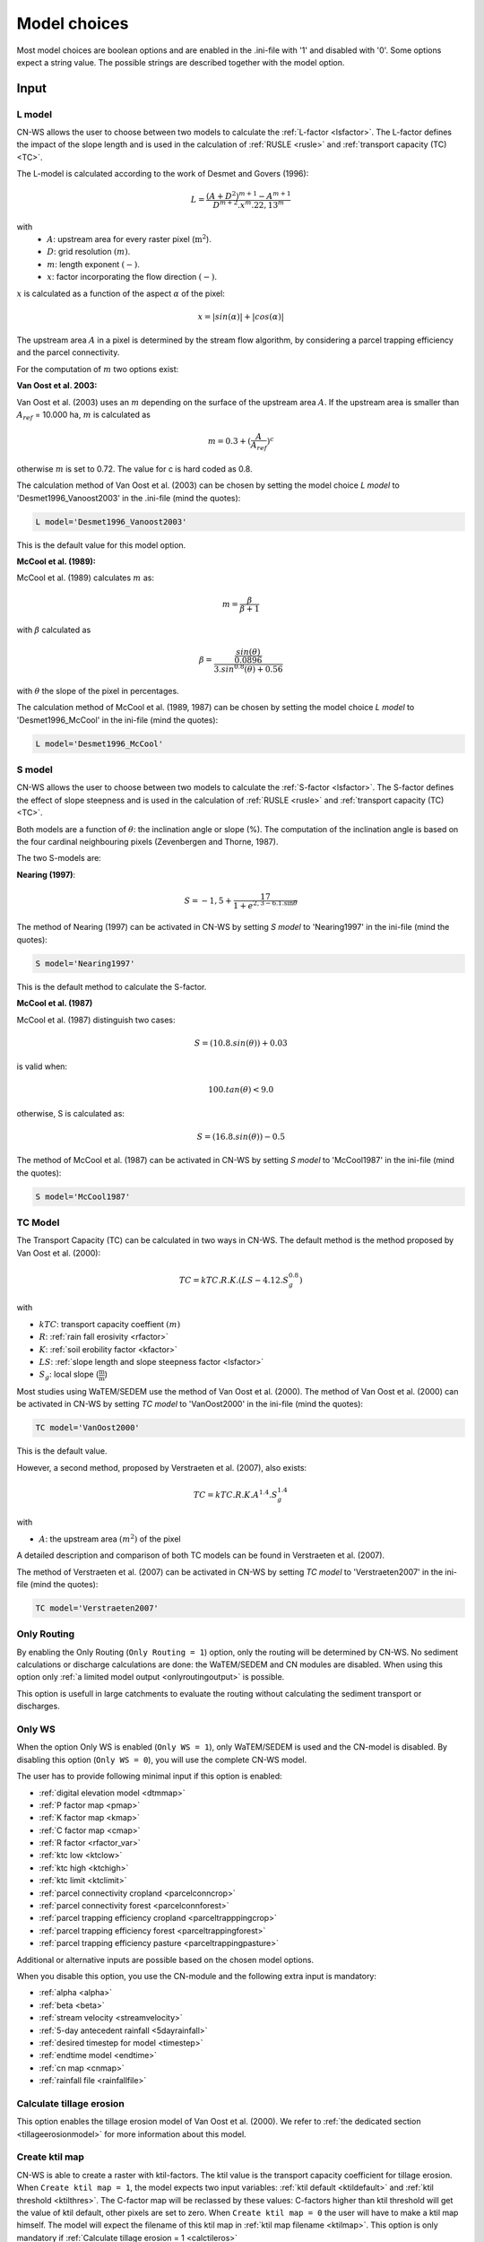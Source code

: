 
.. _choicespage:

#############
Model choices
#############

Most model choices are boolean options and are enabled in the .ini-file with
'1' and disabled with '0'. Some options expect a string value. The possible
strings are described together with the model option.

Input
*****

.. _lmodel:

L model
#######

CN-WS allows the user to choose between two models to calculate the
:ref:`L-factor <lsfactor>`. The L-factor defines the impact of the slope length
and is used in the calculation of :ref:`RUSLE <rusle>` and
:ref:`transport capacity (TC) <TC>`.

The L-model is calculated according to the work of Desmet and Govers (1996):

.. math::
    L = \frac{(A+D^2)^{m+1}-A^{m+1}}{D^{m+2}.x^m.22,13^m}

with
 - :math:`A`: upstream area for every raster pixel (:math:`\text{m}^2`).
 - :math:`D`: grid resolution :math:`(m)`.
 - :math:`m`: length exponent :math:`(-)`.
 - :math:`x`: factor incorporating the flow direction :math:`(-)`.

:math:`x` is calculated as a function of the aspect :math:`\alpha` of the pixel:

.. math::
    x = |sin(\alpha)| + |cos(\alpha)|

The upstream area :math:`A` in a pixel is determined by the stream flow
algorithm, by considering a parcel trapping efficiency and the parcel
connectivity.

For the computation of :math:`m` two options exist:

**Van Oost et al. 2003:**

Van Oost et al. (2003) uses an :math:`m` depending on the surface of
the upstream area :math:`A`. If the upstream area is smaller than
:math:`A_{ref}` = 10.000 ha, :math:`m` is calculated as

.. math::
    m = 0.3 + (\frac{A}{A_{ref}})^c

otherwise :math:`m` is set to 0.72. The value for c is hard coded as 0.8.

The calculation method of Van Oost et al. (2003) can be chosen by setting
the model choice *L model* to 'Desmet1996_Vanoost2003' in the .ini-file (mind the quotes):

.. code-block:: ini

    L model='Desmet1996_Vanoost2003'

This is the default value for this model option.

**McCool et al. (1989):**

McCool et al. (1989) calculates :math:`m` as:

.. math::
    m = \frac{\beta}{\beta + 1}

with :math:`\beta` calculated as

.. math::
    \beta = \frac{\frac{sin(\theta)}{0.0896}}{3.sin^{0.8}(\theta) + 0.56}

with :math:`\theta` the slope of the pixel in percentages.

The calculation method of McCool et al. (1989, 1987) can be chosen by setting
the model choice *L model* to 'Desmet1996_McCool' in the ini-file (mind the quotes):

.. code-block:: ini

    L model='Desmet1996_McCool'

.. _smodel:

S model
#######

CN-WS allows the user to choose between two models to calculate the
:ref:`S-factor <lsfactor>`. The S-factor defines the effect of slope steepness
and is used in the calculation of :ref:`RUSLE <rusle>` and
:ref:`transport capacity (TC) <TC>`.

Both models are a function of :math:`\theta`: the inclination angle or slope
(%). The computation of the inclination angle is based on the four cardinal
neighbouring pixels (Zevenbergen and Thorne, 1987).

The two S-models are:

**Nearing (1997)**:

.. math::
    S = -1,5+\frac{17}{1+e^{2,3-6.1.\sin{\theta}}}

The method of Nearing (1997) can be activated in CN-WS by setting
*S model* to 'Nearing1997' in the ini-file (mind the quotes):

.. code-block:: ini

    S model='Nearing1997'

This is the default method to calculate the S-factor.

**McCool et al. (1987)**

McCool et al. (1987) distinguish two cases:

.. math::
    S = (10.8.sin(\theta)) + 0.03

is valid when:

.. math::
    100.tan(\theta) < 9.0

otherwise, S is calculated as:

.. math::
    S = (16.8.sin(\theta)) - 0.5

The method of McCool et al. (1987) can be activated in CN-WS by setting
*S model* to 'McCool1987' in the ini-file (mind the quotes):

.. code-block:: ini

    S model='McCool1987'

.. _tcmodel:

TC Model
########

The Transport Capacity (TC) can be calculated in two ways in CN-WS. The default
method is the method proposed by Van Oost et al. (2000):

.. math::
    TC = kTC.R.K.(LS - 4.12.S_g^{0.8})

with

- :math:`kTC`: transport capacity coeffient :math:`(m)`
- :math:`R`: :ref:`rain fall erosivity <rfactor>`
- :math:`K`: :ref:`soil erobility factor <kfactor>`
- :math:`LS`: :ref:`slope length and slope steepness factor <lsfactor>`
- :math:`S_g`: local slope (:math:`\frac{\text{m}}{\text{m}}`)

Most studies using WaTEM/SEDEM use the method of Van Oost et al. (2000). The
method of Van Oost et al. (2000) can be activated in CN-WS by setting
*TC model* to 'VanOost2000' in the ini-file (mind the quotes):

.. code-block:: ini

    TC model='VanOost2000'

This is the default value.

However, a second method, proposed by Verstraeten et al. (2007), also exists:

.. math::
    TC = kTC.R.K.A^{1.4}.S_g^{1.4}

with

- :math:`A`: the upstream area :math:`(m^2)` of the pixel

A detailed description and comparison of both TC models can be found in
Verstraeten et al. (2007).

The method of Verstraeten et al. (2007) can be activated in CN-WS by setting
*TC model* to 'Verstraeten2007' in the ini-file (mind the quotes):

.. code-block:: ini

    TC model='Verstraeten2007'

.. _onlyrouting:

Only Routing
############

By enabling the Only Routing (``Only Routing = 1``) option, only the routing will
be determined by CN-WS. No sediment calculations or discharge calculations are
done: the WaTEM/SEDEM and CN modules are disabled. When using this option only
:ref:`a limited model output <onlyroutingoutput>` is possible.

This option is usefull in large catchments to evaluate the routing without
calculating the sediment transport or discharges.

.. _simple:

Only WS
#######

When the option Only WS is enabled (``Only WS = 1``),
only WaTEM/SEDEM is used and the CN-model is disabled.
By disabling this option (``Only WS = 0``), you will use the complete CN-WS model.

The user has to provide following minimal input if this option is enabled:

- :ref:`digital elevation model <dtmmap>`
- :ref:`P factor map <pmap>`
- :ref:`K factor map <kmap>`
- :ref:`C factor map <cmap>`
- :ref:`R factor <rfactor_var>`
- :ref:`ktc low <ktclow>`
- :ref:`ktc high <ktchigh>`
- :ref:`ktc limit <ktclimit>`
- :ref:`parcel connectivity cropland <parcelconncrop>`
- :ref:`parcel connectivity forest <parcelconnforest>`
- :ref:`parcel trapping efficiency cropland <parceltrapppingcrop>`
- :ref:`parcel trapping efficiency forest <parceltrappingforest>`
- :ref:`parcel trapping efficiency pasture <parceltrappingpasture>`

Additional or alternative inputs are possible based on the chosen
model options.

When you disable this option, you use the CN-module and the following extra
input is mandatory:

- :ref:`alpha <alpha>`
- :ref:`beta <beta>`
- :ref:`stream velocity <streamvelocity>`
- :ref:`5-day antecedent rainfall <5dayrainfall>`
- :ref:`desired timestep for model <timestep>`
- :ref:`endtime model <endtime>`
- :ref:`cn map <cnmap>`
- :ref:`rainfall file <rainfallfile>`

.. _calctileros:

Calculate tillage erosion
#########################

This option enables the tillage erosion model of Van Oost et al. (2000). We
refer to :ref:`the dedicated section <tillageerosionmodel>` for more information
about this model.

.. _createktil:

Create ktil map
###############

CN-WS is able to create a raster with ktil-factors. The ktil value is the
transport capacity coefficient for tillage erosion. When ``Create ktil map = 1``,
the model expects two input variables: :ref:`ktil default <ktildefault>` and
:ref:`ktil threshold <ktilthres>`. The C-factor map will be reclassed by these
values: C-factors higher than ktil threshold will get the value of ktil default,
other pixels are set to zero. When ``Create ktil map = 0`` the user will have to
make a ktil map himself. The model will expect the filename of this ktil map
in :ref:`ktil map filename <ktilmap>`. This option is only mandatory if
:ref:`Calculate tillage erosion = 1 <calctileros>`

.. _createktc:

Create ktc map
##############

CN-WS is able to create a raster with ktc-factors for high erodible and
non-erodible land-use. When ``Create ktc map = 1`` the model expects three
variables: :ref:`ktc low <ktclow>`, :ref:`ktc high <ktchigh>`,
:ref:`ktc limit <ktclimit>`. The C-factor map will be reclassed by these values:
C-factors higher than ktc limit will get the value of ktc high, otherwise ktc
low is chosen.

When ``Create ktc map = 0`` the user will have to make a ktc map himself. The
model will expect the filename of this ktc map in
:ref:`ktc map filename <ktcmap>`.

.. _inlcudesewers:

Include sewers
##############

When the include sewers-option is enabled (``Include sewers = 1``), the user
will have to provide two additional inputs:
:ref:`sewer map filename <sewermapfile>` and :ref:`sewer exit <sewerexit>`.

The value of the pixel in the sewer map is checked when the amount of outgoing
sediment in a pixel is calculated. This value is the fraction of water and
sediment that is trapped in the sewer system via this pixel. The outgoing
sediment of the pixel and the uparea of the target pixels is reduced with this
fraction. The amount of trapped
sediment is written to the output raster :ref:`sewer_in.rst <sewerinrst>`.

.. note::
    This option is fully tested for :ref:`Only WS=1 <simple>`, but it is not yet
    tested for the full CN-WS model.

.. _includebuffers:

Include buffers
###############

An infrastructural measure that traps an amount of transported sediment is
called a buffer. These measures can be simulated in the model by enabling
the Include buffers option. By enabling this option (``Include buffers = 1``)
the :ref:`buffer map filename <buffermap>` becomes mandatory in the ini-file.
In addition, the ini-file must contain the variable
:ref:`number of buffers <nrbuffers>` and a separate section for every buffer
in the buffer map. In every buffer section in the ini-file some variables must
be given.

The `Include buffers` option adjusts the routing in the pixels. Routing
within a buffer is defined from the pixels with a buffer extension id to
one outlet pixel with a buffer id coupled to the buffer extension id. The
amount of sediment that flows out of the outlet pixel to downstream pixels is
reduced with the trapping efficiency of the buffer. The definitions of buffer
extension id, buffer id and trapping efficiency are explained in the
:ref:`buffer data section <bufferdata>`.

.. _bufferreduce:

Buffer reduce area
##################

This option (boolean) allows to reduce the upstream area downstream of a buffer
with the efficiency of the buffer (see :ref:`buffer data section <bufferdata>`)

.. _includeditches:

Include ditches
###############

Ditches alter the routing. The sediment and water will follow the course of a
ditch instead of the steepest slope. When this option is enabled
(``Include ditches = 1``), :ref:`a raster with information about the direction
<ditchmap>` is mandatory.

The model sets the :ref:`C-factor <cfactor>` at every ditch pixel tot 0.01,
assuming that the ditch is covered with grass.
Thus, it overwrites the value of the pixel in the :ref:`C-factor raster <cmap>`.
The ktc value of the pixel is set to 9999.

.. _includedams:

Include dams
############

Dams alter the routing in the same way as ditches. The sediment and water will
follow the course of a dam instead of the steepest slope. When this
option is enabled (``Include dams = 1``), :ref:`a raster with information about
the direction <dammap>` is mandatory.

The model sets the C-factor at every dam pixel to 0. Thus, it overwrites
the value of the pixel in the :ref:`C-factor raster <cmap>`.
The ktc value of the pixel is set to :ref:`ktc low <ktclow>`.

.. _forcerouting:

Force Routing
#############

When the routing based on the built-in rules of the model is not correct (e.g.
in the neighbourhood of infrastructure), the user has the possibility to impose
the routing. This is done by enabling the Force Routing option. With force
routing the routing algorithm will use the routing imposed by the user instead
of the digital elevation model.

When ``Force Routing = 1`` the user will have to provide additional input: the
variable :ref:`Number of forced routing <nrforcedrouting>` and a separate
section for every routing vector the user wants to add.

An example of a valid forced routing section looks like

.. code-block:: ini

    [Force routing 1]
    from col = 25
    from row = 55
    target col = 30
    target row = 55


The keys in every force routing section are `from col`, `from row`, `target col`
and `target row`. These are integer values representing the location of source
and target pixel in the raster. See :ref:`the section <forcedroutingdata>` about
input variables for more information about forced routing.

See :ref:`the section on grid coordinates <gridcoordinates>` for more
information on the orientation of the rows and columns.

.. _riverrouting:

River Routing
#############

By enabling the river routing option (``River Routing = 1``), the routing
between
river pixels is imposed by an input raster and two input tables.
This option is usefull because the calculated routing in a river, based on the
digital elevation model, is not always correct.

Following input-files are required when River Routing is enabled:

* :ref:`river segment file <riversegmentfile>`
* :ref:`river routing file <riverroutingmap>`
* :ref:`adjectant segments file <adjsegments>`
* :ref:`upstream segments file <upstrsegments>`

When this option is disabled, the model will use the digital elevation model to
determine the routing between all river pixels.


Cardinal Routing River
######################

This option enables only cardinal routing from source pixels to the river
pixels. Default equal to True.

.. _includetillagedirection:

Include tillage direction
#########################

This option alters the routing on agricultural fields. When this option is
enabled, the routing will follow the tillage direction on these fields.

Following input-files are required when ``Include tillage direction = 1``:

* :ref:`tillage direction map <tildirmap>`
* :ref:`oriented roughness map <orientedroughnessmap>`

.. note::
    This option is not yet tested.

.. _adjustslope:

Adjusted Slope
##############

Normally, the slope of a pixel is determined by the algorithm of Zevenbergen and
Thorne (1987) on the four neighbouring, cardinal cells.
This procedure works good in areas where the routing is solely based on the
digital elevation model. In areas where the routing is imposed by other rules
(e.g. at parcel boundaries, in buffers,...) the slope of the direction in the
routing can be different than the calculated slope by Zevenbergen and
Thorne (1987). The *Adjusted Slope*-option gives the user the ability to correct
the slope if the imposed routing targets a single cell instead of two cells.
In this case the slope can be calculated by dividing the
absolute value of the height difference between the source and target pixel,
with the distance between these two pixels. This calculation is enabled by
setting ``Adjusted Slope = 1`` in the ini-file.

.. _estimclay:

Estimate Clay content
#####################

When using the full CN-WS model (i.e. :ref:`Only WS=0 <simple>`), it is possible
to estimate the clay content at every outlet and in every river
segment (the latter only when :ref:`output per river segment <outputsegment>`
is enabled). To do this (``Estimate clay content = 1`` in the ini-file), the
user additionally needs to define the
:ref:`clay content of the parent material <claycontent>`
(:math:`CC_{text{parent}}`).

First, the enrichment factor :math:`EF` for clay is calculated:

.. math::
    EF = 1 + 0.7732.\exp^{-0.0508.SC}

where :math:`SC` is the sediment concentration :math:`(g/l)`.

The estimated clay content :math:`CC` :math:`(%)` for an outlet or segment is calculated
as a function of :math:`EF` and :math:`CC_{text{parent}}`:

.. math::
    CC = CC_{parent}.EF

After the calculation, following files are written:

* :ref:`Clay content sediment.txt <claycontentesedtxt>`
* :ref:`Clay content sediment segments.txt <claycontentesedsegmenttxt>`

.. note::
    This option is not yet tested.

.. _calibrate:

Calibrate
#########

The Calibrate-option allows the model user to run the model with a given set of
options, variables and inputfiles for a number of combinations of ktc-factors.
Both the ktc_high-factor as the ktc_low-factor are varied in an amount of steps
between a lower and upper value. For every combination of ktc-factors where
ktc_high > ktc_low, the model will make a calculation and write the results to a
:ref:`Calibration file <calibrationtxt>`.
A more detailed explanation about how and why to calibrate can be found
:ref:`here <calibration>`

.. _outputsegment:

Output per river segment
########################

A river segment is defined as a series of consequent river pixels. Mostly, a
segment starts at a confluence of different rivers and it stops at the next
confluence. CN-WS has the option to make a summary of the results per river
segment. For every segment some statistics like the total sediment input,
total discharge or the sediment concentration are calculated. A full list of the
generated output per segment is given below.

River segments are defined in a :ref:`separate raster <riversegmentfile>`. This
raster is mandatory when this option is enabled.

When this option is enabled (``Output per river segment=1``),
following output is written when only WaTem-SEDEM (:ref:`Only WS=1 <simple>`) is
used:

- :ref:`Total Sediment segments.txt <totalsedimentsegmenttxt>`
- :ref:`Cumulative sediment segments.txt <cumsedsegmenttxt>`

When the CN module is activated (:ref:`Only WS=0 <simple>`) additional output per
segment is generated:

- :ref:`Discharge_segments.txt <dischargesegment>`
- :ref:`Sediment concentration segments.txt <sedconcensegment>`
- :ref:`Sediment_segments.txt <sedsegmenttxt>`

.. _manualoutlet:

Manual outlet selection
#######################

By default, the model will determine the outlet pixel as the lowest (river)
pixel within the model domain. However, by setting ``Manual outlet selection = 1``,
the model expects an :ref:`outlet raster <outletmap>`: an integer raster where
the outletpixels are numbered from 1 to n. The user has to provide this input
file.

.. _outputchoices:

Output
******

The user has the option to generate extra output by defining following keys in
the [Output maps]-section of the .ini-file.

.. _sagagrids:

Saga_Grids
##########

(bool, default false): write output rasters as Saga Grids. If false, Idrisi
rasters are written.

.. _writeaspect:

write aspect
############

(bool, default false): write :ref:`AspectMap.rst <aspectmap>`

.. _writels:

write LS factor
###############

(bool, default false): write :ref:`LS.rst <lsmap>`

.. _writeuparea:

write upstream area
###################

(bool, default false): write :ref:`UPAREA.rst <upareamap>`

.. _writeslope:

write slope
###########

(bool, default false): write :ref:`SLOPE.rst <slopemap>`

.. _writerouting:

write routing table
###################

(bool, default false): writes :ref:`routing.txt <routingtxt>` and
:ref:`routing_missing.txt <missingroutingtxt>`

write routing column/row
########################

(bool, default false):

.. _writerusle:

write RUSLE
###########

(bool, default false): writes :ref:`RUSLE.rst <ruslerst>`

.. _writesedexport:

write sediment export
#####################

(bool, default false): writes :ref:`SediExport_kg.rst <sediexportrst>`,
:ref:`SediIn_kg.rst <sediinrst>`, :ref:`SediOut_kg.rst <sedioutrst>`

.. _writerwatereros:

write water erosion
###################

(bool, default false): writes
:ref:`WATEREROS (kg per gridcel).rst <watereroskgrst>` and
:ref:`WATEREROS (mm per gridcel).rst <watererosmmrst>`

.. _writerainfallexcess:

write rainfall exces
####################

(bool, default false): writes :ref:`Remap.rst <remaprst>`

.. _writetotalrunoff:

write total runoff
##################

(bool, default false): writes :ref:`Total runoff.rst <totalrunofrst>`

In the section `[User Choices]` two keys impose some output too:

- `Include sewer` (bool, default false): writes sewer_in.rst
- `Output per river segment` (bool, default false): writes
  Total Sediment segments.txt, Total discharge.txt, Sediment_segments.txt,
  Sediment concentration segments.txt, Cumulative sediment segments.txt


